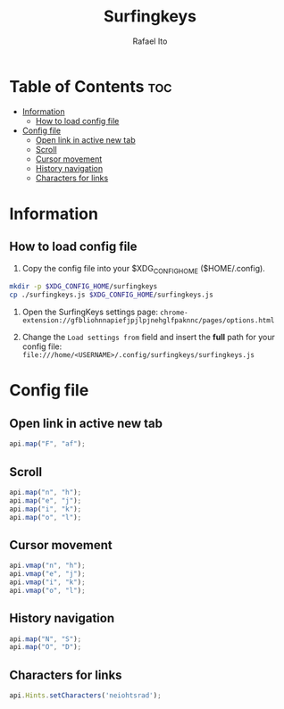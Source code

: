 #+TITLE: Surfingkeys
#+AUTHOR: Rafael Ito
#+PROPERTY: header-args :tangle surfingkeys.js
#+DESCRIPTION: config file for the Surfingkeys browser extension
#+STARTUP: showeverything
#+auto_tangle: t

* Table of Contents :toc:
- [[#information][Information]]
  - [[#how-to-load-config-file][How to load config file]]
- [[#config-file][Config file]]
  - [[#open-link-in-active-new-tab][Open link in active new tab]]
  - [[#scroll][Scroll]]
  - [[#cursor-movement][Cursor movement]]
  - [[#history-navigation][History navigation]]
  - [[#characters-for-links][Characters for links]]

* Information
** How to load config file
1. Copy the config file into your $XDG_CONFIG_HOME ($HOME/.config).
#+begin_src sh :tangle no
mkdir -p $XDG_CONFIG_HOME/surfingkeys
cp ./surfingkeys.js $XDG_CONFIG_HOME/surfingkeys.js
#+end_src

1. Open the SurfingKeys settings page: =chrome-extension://gfbliohnnapiefjpjlpjnehglfpaknnc/pages/options.html=

2. Change the =Load settings from= field and insert the *full* path for your config file: =file:///home/<USERNAME>/.config/surfingkeys/surfingkeys.js=
* Config file
** Open link in active new tab
#+begin_src js
api.map("F", "af");
#+end_src
** Scroll
#+begin_src js
api.map("n", "h");
api.map("e", "j");
api.map("i", "k");
api.map("o", "l");
#+end_src
** Cursor movement
#+begin_src js
api.vmap("n", "h");
api.vmap("e", "j");
api.vmap("i", "k");
api.vmap("o", "l");
#+end_src
** History navigation
#+begin_src js
api.map("N", "S");
api.map("O", "D");
#+end_src
** Characters for links
#+begin_src js
api.Hints.setCharacters('neiohtsrad');
#+end_src
